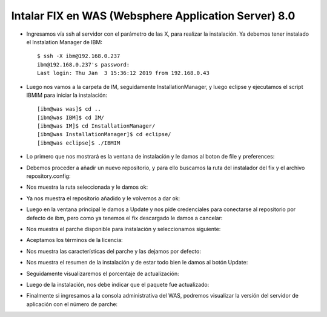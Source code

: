Intalar FIX en WAS (Websphere Application Server) 8.0
++++++++++++

- Ingresamos vía ssh al servidor con el parámetro de las X, para realizar la instalación. Ya debemos tener instalado el Instalation Manager de IBM::


	$ ssh -X ibm@192.168.0.237
	ibm@192.168.0.237's password: 
	Last login: Thu Jan  3 15:36:12 2019 from 192.168.0.43


- Luego nos vamos a la carpeta de IM, seguidamente InstallationManager, y luego eclipse y ejecutamos el script IBMIM para iniciar la instalación::


	[ibm@was was]$ cd ..
	[ibm@was IBM]$ cd IM/
	[ibm@was IM]$ cd InstallationManager/
	[ibm@was InstallationManager]$ cd eclipse/
	[ibm@was eclipse]$ ./IBMIM


- Lo primero que nos mostrará es la ventana de instalación y le damos al boton de file y preferences:


.. image:: ../imagenes/fix/036.png


- Debemos proceder a añadir un nuevo repositorio, y para ello buscamos la ruta del instalador del fix y el archivo repository.config:


.. image:: ../imagenes/fix/037.png


- Nos muestra la ruta seleccionada y le damos ok::


.. image:: ../imagenes/fix/038.png


- Ya nos muestra el repositorio añadido y le volvemos a dar ok:


.. image:: ../imagenes/fix/039.png


- Luego en la ventana principal le damos a Update y nos pide credenciales para conectarse al repositorio por defecto de ibm, pero como ya tenemos el fix descargado le damos a cancelar:


.. image:: ../imagenes/fix/036.png


.. image:: ../imagenes/fix/040.png


- Nos muestra el parche disponible para instalación y seleccionamos siguiente:


.. image:: ../imagenes/fix/041.png


- Aceptamos los términos de la licencia:


.. image:: ../imagenes/fix/042.png


- Nos muestra las características del parche y las dejamos por defecto:


.. image:: ../imagenes/fix/043.png


- Nos muestra el resumen de la instalación y de estar todo bien le damos al botón Update:


.. image:: ../imagenes/fix/044.png


- Seguidamente visualizaremos el porcentaje de actualización:


.. image:: ../imagenes/fix/045.png


- Luego de la instalación, nos debe indicar que el paquete fue actualizado:


.. image:: ../imagenes/fix/046.png


- Finalmente si ingresamos a la consola administrativa del WAS, podremos visualizar la versión del servidor de aplicación con el número de parche:


.. image:: ../imagenes/fix/047.png


